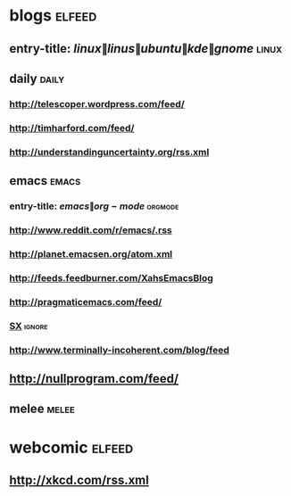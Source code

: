 * blogs                                                                         :elfeed:
** entry-title: \(linux\|linus\|ubuntu\|kde\|gnome\)                  :linux:
** daily                                                        :daily:
*** http://telescoper.wordpress.com/feed/
*** http://timharford.com/feed/
*** http://understandinguncertainty.org/rss.xml
** emacs                                                        :emacs:
*** entry-title: \(emacs\|org-mode\) :orgmode:
*** http://www.reddit.com/r/emacs/.rss
*** http://planet.emacsen.org/atom.xml
*** http://feeds.feedburner.com/XahsEmacsBlog
*** http://pragmaticemacs.com/feed/
*** [[http://emacs.stackexchange.com/feeds][SX]] :ignore:
*** http://www.terminally-incoherent.com/blog/feed
** http://nullprogram.com/feed/
** melee :melee:
* webcomic                                                                      :elfeed:
** http://xkcd.com/rss.xml
